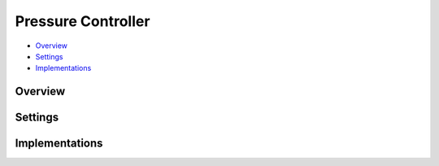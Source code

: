 Pressure Controller
===================

* Overview_
* Settings_
* Implementations_

Overview
--------

Settings
--------


Implementations
---------------

